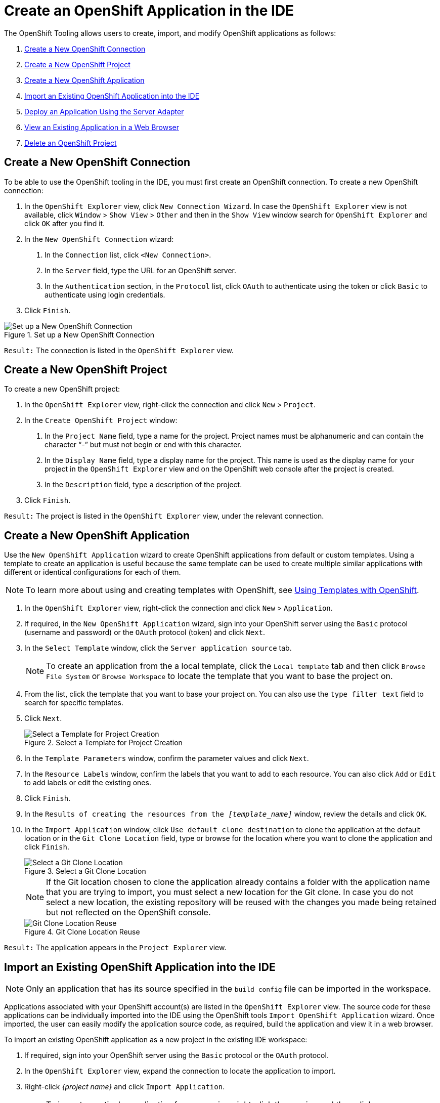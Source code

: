 = Create an OpenShift Application in the IDE
:page-layout: howto
:page-tab: docs
:page-status: green
:experimental:
:imagesdir: ./images

The OpenShift Tooling allows users to create, import, and modify OpenShift applications as follows:

. <<connection, Create a New OpenShift Connection>>
. <<project, Create a New OpenShift Project>>
. <<application, Create a New OpenShift Application>>
. <<import_app, Import an Existing OpenShift Application into the IDE>>
. <<deploy_app, Deploy an Application Using the Server Adapter>>
. <<view_app,View an Existing Application in a Web Browser>>
. <<delete_app, Delete an OpenShift Project>>

[[connection]]
== Create a New OpenShift Connection
To be able to use the OpenShift tooling in the IDE, you must first create an OpenShift connection.
To create a new OpenShift connection:

. In the `OpenShift Explorer` view, click `New Connection Wizard`. In case the `OpenShift Explorer` view is not available, click `Window` > `Show View` > `Other` and then in the `Show View` window search for `OpenShift Explorer` and click `OK` after you find it.

. In the `New OpenShift Connection` wizard:
+
	a. In the `Connection` list, click `<New Connection>`.

   	b. In the `Server` field, type the URL for an OpenShift server.

   	c. In the `Authentication` section, in the `Protocol` list, click `OAuth` to authenticate using the token or click `Basic` to authenticate using login credentials.
+
. Click `Finish`.

.Set up a New OpenShift Connection
image::os3_createapp_newconnection.png[Set up a New OpenShift Connection]

`Result:` The connection is listed in the `OpenShift Explorer` view.

[[project]]
== Create a New OpenShift Project
To create a new OpenShift project:

. In the `OpenShift Explorer` view, right-click the connection and click `New` > `Project`.

. In the `Create OpenShift Project` window:
+
	a. In the `Project Name` field, type a name for the project. Project names must be alphanumeric and can contain the character “-” but must not begin or end with this character.

	b. In the `Display Name` field, type a display name for the project. This name is used as the display name for your project in the `OpenShift Explorer` view and on the OpenShift web console after the project is created.

	c. In the `Description` field, type a description of the project.
+
. Click `Finish`.

`Result:` The project is listed in the `OpenShift Explorer` view, under the relevant connection.

[[application]]
== Create a New OpenShift Application
Use the `New OpenShift Application` wizard to create OpenShift applications from default or custom templates. Using a template to create an application is useful because the same template can be used to create multiple similar applications with different or identical configurations for each of them.

[NOTE]
====
To learn more about using and creating templates with OpenShift, see https://docs.openshift.org/latest/dev_guide/templates.html[Using Templates with OpenShift].
====

. In the `OpenShift Explorer` view, right-click the connection and click `New` > `Application`.

. If required, in the `New OpenShift Application` wizard, sign into your OpenShift server using the `Basic` protocol (username and password) or the `OAuth` protocol (token) and click `Next`.

. In the `Select Template` window, click the `Server application source` tab.
+
[NOTE]
====
To create an application from the a local template, click the `Local template` tab and then click `Browse File System` or `Browse Workspace` to locate the template that you want to base the project on.
====
+
. From the list, click the template that you want to base your project on. You can also use the `type filter text` field to search for specific templates.

. Click `Next`.
+
.Select a Template for Project Creation
image::os3_createapp_selecttemplate.png[Select a Template for Project Creation]
+
. In the `Template Parameters` window, confirm the parameter values and click `Next`.

. In the `Resource Labels` window, confirm the labels that you want to add to each resource. You can also click `Add` or `Edit` to add labels or edit the existing ones.

. Click `Finish`.

. In the `Results of creating the resources from the _[template_name]_` window, review the details and click `OK`.

. In the `Import Application` window, click `Use default clone destination` to clone the application at the default location or in the `Git Clone Location` field, type or browse for the location where you want to clone the application and click `Finish`.
+
.Select a Git Clone Location
image::os3_createapp_clonelocation.png[Select a Git Clone Location]
+
[NOTE]
====
If the Git location chosen to clone the application already contains a folder with the application name that you are trying to import, you must select a new location for the Git clone. In case you do not select a new location, the existing repository will be reused with the changes you made being retained but not reflected on the OpenShift console.
====
.Git Clone Location Reuse
image::os3_createapp_gitcloneerror.png[Git Clone Location Reuse]

`Result:` The application appears in the `Project Explorer` view.

[[import_app]]
== Import an Existing OpenShift Application into the IDE

[NOTE]
====
Only an application that has its source specified in the `build config` file can be imported in the workspace.
====

Applications associated with your OpenShift account(s) are listed in the `OpenShift Explorer` view. The source code for these applications can be individually imported into the IDE using the OpenShift tools `Import OpenShift Application` wizard. Once imported, the user can easily modify the application source code, as required, build the application and view it in a web browser.

To import an existing OpenShift application as a new project in the existing IDE workspace:

. If required, sign into your OpenShift server using the `Basic` protocol or the `OAuth` protocol.

. In the `OpenShift Explorer` view, expand the connection to locate the application to import.

. Right-click _{project name}_ and click `Import Application`.
+
[NOTE]
====
To import a particular application from a service, right-click the service and then click `Import Application`. If you right-click a project and click `Import Application`, and if there are more than one build configs with source code under a project, you will be prompted to select the desired application for import because of existence of several applications under one project.
====
+
. In the `Import OpenShift Application` wizard, `Existing Build Configs` list, click the application that you want to import and click `Next`.

. Ensure the location in the `Git Clone Destination` field corresponds to where you want to make a local copy of the OpenShift application Git repository and click `Finish`.

`Result:` The application is listed in the `Project Explorer` view.

[[deploy_app]]
== Deploy an Application Using the Server Adapte

The server adapter allows incremental deployment of applications directly into the deployed pods on OpenShift.

To deploy an application:

. In the `OpenShift Explorer` view, expand the connection, the project, and then the application.

. Right-click the _{application_name}_ and click `Server Adapter`.
In the `Server Settings` window, `Services` section, select the service.
+
[NOTE]
====
A workspace project will be selected automatically, if the OpenShift service has a Build Config with a git URL matching the git remote URL of one of the workspace projects.
====
+
. Click `Finish`.

`Result:` The `Servers` view is the view in focus with the server showing `[Started, Publishing…]` followed by the `Console` view showing the progress of application publishing.

.Console View Showing Application Publication Progress
image::os3_createapp_deployprogress.png[Console View Showing Application Publication Progress]

[[view_app]]
== View an Existing Application in a Web Browser

To view an application in the internal web browser, after it has been successfully deployed, in the `OpenShift Explorer` view, right-click the application, and click `Show In` > `Web browser`.

`Result:` The application displays in the built-in web browser.

[[delete_app]]
== Delete an OpenShift Project

You may choose to delete a project from the workspace to make a fresh start in project development or after you have concluded development in a project. All resources associated with a project get deleted when the project is deleted.

To delete an OpenShift project:

. In the `OpenShift Explorer` view, expand the connection and then the project to locate the application you want to delete.

. Right-click _{project name}_ and click `Delete Project`.

. In the `OpenShift resource deletion` window, click `OK`.

[NOTE]
====
To delete more than one project (and the containing applications), in the `OpenShift Explorer` view, click the project to select it and while holding the Control key select another project that you want to delete and then press Delete.
====

== Did You Know

* Scale the project deployment, using the context menu for the service (the first node below the project). You can also scale the deployment from the `Properties` tab of a deployment (replication controller) and deploymentconfig.

* View the rsync output in the `Console` view. You can also see the progress of the file transfer after you publish local changes to OpenShift.
